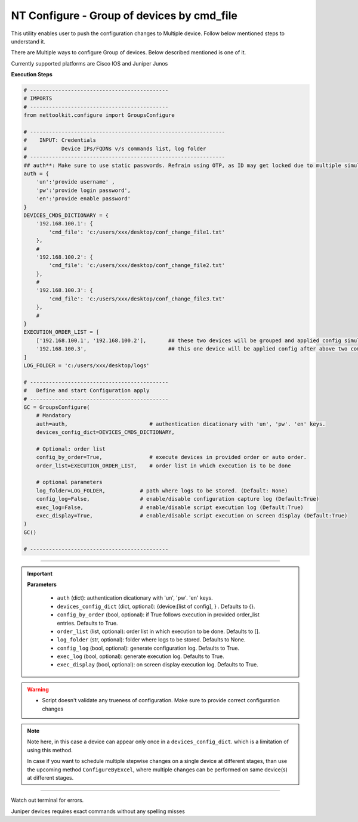 NT Configure - Group of devices by cmd_file
=================================================

This utility enables user to push the configuration changes to Multiple device. Follow below mentioned steps to understand it.

There are Multiple ways to configure Group of devices. Below described mentioned is one of it.

Currently supported platforms are Cisco IOS and Juniper Junos


**Execution Steps**

.. code-block:: python

    # --------------------------------------------
    # IMPORTS
    # --------------------------------------------
    from nettoolkit.configure import GroupsConfigure

    # --------------------------------------------------------------
    #    INPUT: Credentials
    #           Device IPs/FQDNs v/s commands list, log folder 
    # --------------------------------------------------------------
    ## auth**: Make sure to use static passwords. Refrain using OTP, as ID may get locked due to multiple simultaneous login.
    auth = {
        'un':'provide username' , 
        'pw':'provide login password', 
        'en':'provide enable password'  
    }
    DEVICES_CMDS_DICTIONARY = {
        '192.168.100.1': { 
            'cmd_file': 'c:/users/xxx/desktop/conf_change_file1.txt'
        },
        #
        '192.168.100.2': { 
            'cmd_file': 'c:/users/xxx/desktop/conf_change_file2.txt'
        },
        #
        '192.168.100.3': { 
            'cmd_file': 'c:/users/xxx/desktop/conf_change_file3.txt'
        },
        #
    }
    EXECUTION_ORDER_LIST = [ 
        ['192.168.100.1', '192.168.100.2'],       ## these two devices will be grouped and applied config simultaneously
        '192.168.100.3',                          ## this one device will be applied config after above two completed.     
    ]
    LOG_FOLDER = 'c:/users/xxx/desktop/logs'

    # --------------------------------------------
    #   Define and start Configuration apply
    # --------------------------------------------
    GC = GroupsConfigure(
        # Mandatory
        auth=auth,                          # authentication dicationary with 'un', 'pw'. 'en' keys.
        devices_config_dict=DEVICES_CMDS_DICTIONARY,

        # Optional: order list 
        config_by_order=True,               # execute devices in provided order or auto order.
        order_list=EXECUTION_ORDER_LIST,    # order list in which execution is to be done
        
        # optional parameters
        log_folder=LOG_FOLDER,           # path where logs to be stored. (Default: None)
        config_log=False,                # enable/disable configuration capture log (Default:True)
        exec_log=False,                  # enable/disable script execution log (Default:True)
        exec_display=True,               # enable/disable script execution on screen display (Default:True)
    )
    GC()

    # --------------------------------------------


-----

.. important::
    
    **Parameters**

        * ``auth`` (dict): authentication dicationary with 'un', 'pw'. 'en' keys.
        * ``devices_config_dict`` (dict, optional): {device:[list of config], } . Defaults to {}.
        * ``config_by_order`` (bool, optional): if True follows execution in provided order_list entries. Defaults to True.
        * ``order_list`` (list, optional): order list in which execution to be done. Defaults to [].
        * ``log_folder`` (str, optional): folder where logs to be stored. Defaults to None.
        * ``config_log`` (bool, optional): generate configuration log. Defaults to True.
        * ``exec_log`` (bool, optional): generate execution log. Defaults to True.
        * ``exec_display`` (bool, optional): on screen display execution log. Defaults to True.


.. Warning::

    * Script doesn't validate any trueness of configuration. Make sure to provide correct configuration changes


.. Note::

    Note here, in this case a device can appear only once in a ``devices_config_dict``. which is a limitation of using this method.
    
    In case if you want to schedule multiple stepwise changes on a single device at different stages, than use the upcoming method ``ConfigureByExcel``,
    where multiple changes can be performed on same device(s) at different stages.


-----------------------

Watch out terminal for errors.

Juniper devices requires exact commands without any spelling misses
